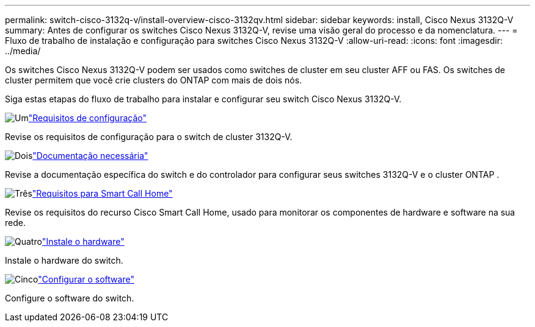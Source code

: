 ---
permalink: switch-cisco-3132q-v/install-overview-cisco-3132qv.html 
sidebar: sidebar 
keywords: install, Cisco Nexus 3132Q-V 
summary: Antes de configurar os switches Cisco Nexus 3132Q-V, revise uma visão geral do processo e da nomenclatura. 
---
= Fluxo de trabalho de instalação e configuração para switches Cisco Nexus 3132Q-V
:allow-uri-read: 
:icons: font
:imagesdir: ../media/


[role="lead"]
Os switches Cisco Nexus 3132Q-V podem ser usados como switches de cluster em seu cluster AFF ou FAS. Os switches de cluster permitem que você crie clusters do ONTAP com mais de dois nós.

Siga estas etapas do fluxo de trabalho para instalar e configurar seu switch Cisco Nexus 3132Q-V.

.image:https://raw.githubusercontent.com/NetAppDocs/common/main/media/number-1.png["Um"]link:configure-reqs-3132q.html["Requisitos de configuração"]
[role="quick-margin-para"]
Revise os requisitos de configuração para o switch de cluster 3132Q-V.

.image:https://raw.githubusercontent.com/NetAppDocs/common/main/media/number-2.png["Dois"]link:required-documentation-3132q.html["Documentação necessária"]
[role="quick-margin-para"]
Revise a documentação específica do switch e do controlador para configurar seus switches 3132Q-V e o cluster ONTAP .

.image:https://raw.githubusercontent.com/NetAppDocs/common/main/media/number-3.png["Três"]link:smart-call-home-3132q.html["Requisitos para Smart Call Home"]
[role="quick-margin-para"]
Revise os requisitos do recurso Cisco Smart Call Home, usado para monitorar os componentes de hardware e software na sua rede.

.image:https://raw.githubusercontent.com/NetAppDocs/common/main/media/number-4.png["Quatro"]link:install-hardware-workflow.html["Instale o hardware"]
[role="quick-margin-para"]
Instale o hardware do switch.

.image:https://raw.githubusercontent.com/NetAppDocs/common/main/media/number-5.png["Cinco"]link:configure-software-overview-3132q-v-cluster.html["Configurar o software"]
[role="quick-margin-para"]
Configure o software do switch.
